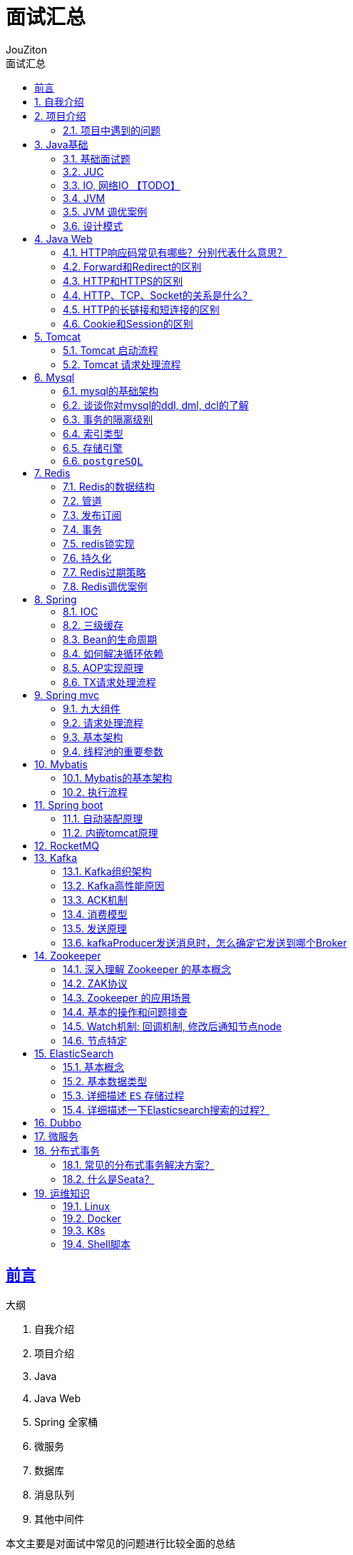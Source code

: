 = {toc-title}
:author: JouZiton
:doctype: book
:encoding: UTF-8
:lang: zh-CN
:numbered: 编号
:stem: latexmath
:icons: font
:source-highlighter: coderay
:sectnums:
:sectlinks:
:toc: left
:toc-title: 面试汇总
:sectnumlevels: 3
:toclevels: 2

[perfer]
== 前言

.大纲
. 自我介绍
. 项目介绍
. Java
. Java Web
. Spring 全家桶
. 微服务
. 数据库
. 消息队列
. 其他中间件

本文主要是对面试中常见的问题进行比较全面的总结

.缺点
. 项目介绍不够完善, 缺少亮点介绍
. mysql调优策略不够全面, 缺少实践
. 你对自己的未来计划是什么?
. 你有什么想问我的?

== 自我介绍


.自我介绍
****
主要是介绍自己的背景、擅长的技术栈、项目经历等. 大概控制在3分钟左右, 这样面试官就能有更多时间来了解你.
****

.未来规划
****

****


== 项目介绍

.项目介绍模板
****
. 项目背景
. 项目技术栈
. 你所做的工作, 以及你觉得的亮点
. 项目难点
****


.文件加解密权限管理系统
****
这是我在中软国际公司的项目.
.功能：
. 核心功能是对一个文件进行加密。流程是：先将文件上传到文件存储中间件S3，然后把访问地址和用户所需信息，传给后台，然后后台获取访问文件地址等信息，对其进行加密处理，将加密后的文件上传到文件存储器S3中，并删除原文件。
. 另外一个核心功能是，文件解密。首先用户上传的文件，可能会被任何人访问。然后我们要解决的是用户访问的文件是否有权限查看或编辑等功能。大致流程是：一个用户访问文件1，后然对其进行权限验证, 对有权限访问的用户, 进行解密, 并返回解密后的文件给用户.
. 另外就是一些后台功能: 例如系统的认证及鉴权功能管理功能, 当时就采用``Spring Security + token``方式进行管理

.责任
. 我主要负责文件管理模块功能的开发工作, 并主要负责后台权限管理功能; 并负责服务通过``nginx``搭建集群环境等工作, 并配置限流等工作

.技术栈:
- `nacos` + `spring boot` + `mybatis` + `mysql` + `redis` + `minio`

.项目难点:

****

.[.line-through]#自研量化交易系统#
====
. 该系统主要是为了解决某交易市场量化交易的问题, 并该系统主要框架采用了``spring Boot + JDK21 + mongo``等框架.
该系统主要功能是通过实现的技术指标策略+配置对市场数据进行分析并预测是市场的涨跌情况, 然后根据``下单配置``进行决策是否下单, 或者通过邮箱通知给用户; 其次就是实现模拟器功能, 用于通过处理历史数据来验证``策略配置``可靠性问题, 并根据模拟器的结果来调整策略配置.
基于上诉功能, 实现了半自动化测试功能, 功能主要是对所有配置的可能参数值列举出来并进行排列组合, 然后进行较为全面的测试.
. 项目遇到的问题:
- 1. 由于半自动测试的功能生成的任务是百万甚至千万级别的, 单机跑任务效率太慢, 目前单机性能大概是每天10万个任务(每个任务大概需要6秒完成), 导致测试周期较长.
====

.自动化仓储管理系统
====
这是我在杭州壹悟科技有限公司的第一个项目.

.功能:
. 核心功能有: 管理仓库存储信息, 并通过调度AGV牵引车完成订单任务的调度功能. 主要流程就是: 同步上游系统订单信息, 后台根据收到的订单信息, 调度AGV去相应的库位, 取到需要的容器, 最重搬运到指定位置, 并完成对应的订单任务.
. 其他管理功能: 认证鉴权功能, 但是是自己实现的一套逻辑, 主要是采用``token``方式实现认证过程, 并且自定义实现通过过滤请求的URL, 判断用户是否有权限访问该请求. 另外还有一些后台管理功能, 例如: 订单管理, 容器管理, 库位信息管理等.

.技术栈:
- `nacos` + `spring boot` + `jpa` + `mysql` + `redis` + `kafka`

.项目难点:
* 项目中的数据量比较大, 对资源数据的可视化查询展示影响较大, 通过类似滑动窗口的方式, 对数据进行缓存以及最新动碰时间参数, 从而减少对数据库的查询次数和计算成本, 从而提高了查询效率.
* 崩溃恢复功能: 由于AGV牵引车的不确定性, 时常会出现意外的情况, 例如: 遇到意外的障碍物, 机械故障, 存储信息与实际信息不符导致AGV取到空从而导致意外情况. 我们需要针对这些意外的情况进行处理.
. 遇到意外的障碍物: 一般这个情况下, 我们会给车辆设置一个前方障碍检查功能, 如果出现障碍物就对AGV进行急停处理, 进入异常状态, 并通知管理员, 并进行人工处理.
. 任务恢复: 如遇到当前正在执行任务的AGV出现故障, 无法继续完成任务. 我们这时会重新计算任务, 并重新分配任务, 派出新的AGV去完成任务.

====

.[.line-through]#QA自动化测试平台#
====
这是我在杭州壹悟科技有限公司的第二个项目.

. 该项目主要采用了Spring boot 单体架构, 数据库采用mysql, 和JPA框架, 并整合Jenkins进行自动化部署功能.
该项目主要是解决公司内部多项目管理的问题, 通过对项目进度信息, 提测信息, 以及发现的BUG等信息进行统一管理, 从而提高了项目的开发效率和质量; 并且通过整合Jenkins API, 实现了自动化部署功能, 从而提高了项目的部署效率.
. 我主要负责自动化部署功能的开发工作, 主要通过调用Jenkins的API.
====

=== 项目中遇到的问题

.项目中遇到的问题
. 项目架构设计
. JVM调优问题
. 数据库优化问题
. 项目中的性能问题


==== 项目架构设计

.项目架构设计
====
该项目主要采用了微服务架构设计, 通过整合``cloud alibaba``的组件实现环境的搭建 通过``gateway``进行网关路由.
通过``SkyWalking``进行服务的监控, 分布式事务是通过``Seata``的``TCC``模式实现的.
====

.为什么采用``Seata``的``TCC``模式?
====
针对自动化仓储项目来说, 由于涉及的业务场景问题, 例如: 调用失败接口后并不只是会滚那么简单, 更多的是需要通知到管理员异常信息, 需要额外的处理.
所以采用``TCC``模式, 可以更好的解决这个问题.
====

.``SkyWalking``进行服务的监控, 你们如何使用的? 做了什么优化?
====
我们主要是通过``SkyWalking``进行服务的监控, 通过``SkyWalking``可以监控到服务的调用链, 从而可以更好的定位问题. 能更快的帮助我们定位每个服务和组件的性能瓶颈, 从而提高开发效率. 例如过监控到业务调度服务的查询数据时间过长, 并定位到时mysql的查询时间过长, 通过对sql语句的相关优化, 从而提高了查询效率.
====

==== JVM调优问题

.JVM调优问题
====

====

==== 数据库优化问题

.数据表结构优化问题
====
. 仓储系统在最初设计的时候, 是没有定义好库位和容器的相关标准的.
所以在设计之出是多种库位和多种容器表(一种车, 一个库位表), 在实际的业务场景中, 会出现多种不便利, 例如, 统计查询, 容器转移时需要操作多张表; 其次是如果再出现一种车型就需要再加多张表, 这个会增加开发的成了; 还有如果需要对库位和容器进行升级(例如之前的容器只有一个格口, 现在可以有多个), 这样的话会增加开发成本.
. 为了解决这个问题, 我们开始对库位和容器进行了标准化, 并且对库位和容器进行了合并和升级, 用``type``来区分不同类型库位和容器, 从而减少了表的数量, 从而提高业务的开发效率.
====

.索引优化问题
====
. 首先要明白, 创建索引, 本质上就是创建一个新文件, 记录``索引值``与``主键值/数据地址``的对应关系.
所以创建索引的本质就是牺牲一定的编辑数据(增删改)的性能, 来提高查询数据的性能.
因此不是索引越多越好, 而是要根据业务场景来创建索引.
因此在创建索引时应该需要考虑: 数据量、查询频率、查询条件、排序条件、增删改性能等问题.
. 例如, 在仓储系统中, 有一张任务记录表, 记录了任务个关键信息和状态, 但在查询的过程中发现, 这个状态字段查询非常频繁, 但没有创建索引, 因为最初考虑的时候, 认为改字段数据Lisa行
====

==== 项目中的性能问题

== Java基础

=== 基础面试题

.https://www.processon.com/view/link/64d237f6f136581c9f18f7e9[Java基础-网络地址]
. 面向对象和面向过程的区别
. Java的基本数据类型
. 标识符的命名规则
. instanceof关键字的作用
. 重载和重写的区别
. 介绍下内部类
. 介绍下Java中的四种引用
. HashCode的作用
. 有没有可能两个不相等的对象有相同的hashcode
. 深拷贝和拷贝
. 传值和传引用的区别，Java是怎么样的，有没有传值引用? 基础类型都是传值
. 介绍下Java中的四种引用
. 异常机制, 会影响性能吗
. JDK8、17新特性

==== 面向对象和面向过程的区别

*面向过程(OOP)*：是分析解决问题的步骤，然后用函数把这些步骤一步一步地实现，然后在使用的时候一一调用则可。性能较高，所以单片机、嵌入式开发等一般采用面向过程开发

*面向对象(AOP)*：是把构成问题的事务分解成各个对象，而建立对象的目的也不是为了完成一个个步骤，而是为了描述某个事物在解决整个问题的过程中所发生的行为。面向对象有封装、继承、多态的特性，所以易维护、易复用、易扩展。可以设计出低耦合的系统。 但是性能上来说，比面向过程要低。

==== Java的基本数据类型

|===
|基本类型 |大小(字节) |默认值 |封装类

|byte | 1/8 字节 |(byte)0 |Byte
|short |2 |(short)0 |Short
|int |4 |0 |Integer
|long |8 |0l |Long
|float |4 |0.0f |Float
|double |8 |0.0d |Double
| boolean | 1/8 字节 | false | Boolean
| char | 2 | \u0000(null) | Character
|===

==== 介绍下内部类

目的：提高安全性

在Java中，可以将一个类定义在另一个类里面或者一个方法里面，这样的类称为内部类。广泛意义上的内部类一般来说包括这三种：成员内部类、局部内部类、匿名内部类，如下图所示：

image:https://fynotefile.oss-cn-zhangjiakou.aliyuncs.com/fynote/fyfile/1462/1675489386042/8968036e5ec5472aa32090fa2260eb0a.png[image.png]

==== 介绍下Java中的四种引用

* *强引用* &emsp;&emsp;强引用是平常中使用最多的引用，强引用在程序内存不足（OOM）的时候也不会被回收，使用 方式：

[source,java]
----
String str = new String("str");
System.out.println(str);
----

* *软引用* &emsp;&emsp;软引用在程序内存不足时，会被回收，使用方式：

[source,java]
----
// 注意：wrf这个引用也是强引用，它是指向SoftReference这个对象的，
// 这里的软引用指的是指向new String("str")的引用，也就是SoftReference类中T
SoftReference<String> wrf = new SoftReference<String>(new String("str"));
----

&emsp;&emsp;

可用场景： 创建缓存的时候，创建的对象放进缓存中，当内存不足时，JVM就会回收早先创建的对象。 * *弱引用* &emsp;&emsp;弱引用就是只要JVM垃圾回收器发现了它，就会将之回收，使用方式：

[source,java]
----
WeakReference<String> wrf = new WeakReference<String>(str);
----

&emsp;&emsp;

可用场景： Java源码中的 java.util.WeakHashMap 中的 key 就是使用弱引用，我的理解就是，一旦我不需要某个引用，JVM会自动帮我处理它，这样我就不需要做其它操作。

*虚引用* &emsp;&emsp;虚引用的回收机制跟弱引用差不多，但是它被回收之前，会被放入 ReferenceQueue 中。注意哦，其它引用是被JVM回收后才被传入 ReferenceQueue 中的。由于这个机制，所以虚引用大多被用于引用销毁前的处理工作。还有就是，虚引用创建的时候，必须带有 ReferenceQueue ，使用例子：

[source,java]
----
PhantomReference<String> prf = new PhantomReference<String>(new String("str"),
new ReferenceQueue<>());
----

&emsp;&emsp;

可用场景： 对象销毁前的一些操作，比如说资源释放等。 Object.finalize() 虽然也可以做这类动作，但是这个方式即不安全又低效
&emsp;&emsp;上诉所说的几类引用，都是指对象本身的引用，而不是指Reference的四个子类的引用(SoftReference等)。

==== 异常机制, 会影响性能吗

异常处理的性能成本非常高，每个 Java 程序员在开发时都应牢记这句话。创建一个异常非常慢，抛出一个异常又会消耗1~5ms，当一个异常在应用的多个层级之间传递时，会拖累整个应用的性能。   仅在异常情况下使用异常；在可恢复的异常情况下使用异常；尽管使用异常有利于 Java 开发，但是在应用中最好不要捕获太多的调用栈，因为在很多情况下都不需要打印调用栈就知道哪里出错了。因此，异常消息应该提供恰到好处的信息。

=== JUC

.常见面试题
. 线程的特点, 于进程之间的关系
. 多线程状态
. 线程中的常用方法, 以及线程所处状态、锁释放状态问题
. 线程间通信工具类
. 谈谈ThreadLocal的理解
. 线程池7个参数

.锁机制
. ReentrantLock（AQS原理）原理，以及 Condition 的原理
. synchronized锁升级过程

.集合
* 谈谈你对集合的理解
* HashMap的源码: 红黑树;扩容机制, 为什么时2的幂？ 与HashTable有什么区别？还有ConcurrentHashMap？
* ArrayList和LinkedList的区别
* 说说什么是 fail-fast？
* 你了解哪些同步容器？
* CopyOnWrite 怎么保证线程安全，为什么这么做？
* ConcurrentHashMap在红黑树的读写并发会发生什么？

.多线程实战问题
. 一般就是你针对大致业务和Tomcat或者一些中间件的线程池如何配置的，然后在压测的时候，你都查看什么指标？

==== 线程的特点, 于进程之间的关系

.线程的特点
. 线程是进程的一部分, 是CPU调度的基本单位
. 线程是轻量级的进程, 一个进程可以包含多个线程, 一个线程可以包含多个线程

.进程的特点
. 进程是操作系统资源分配的基本单位
. 进程是独立的, 一个进程之间不会相互影响


.线程安全基本特性
. 原子性，简单说就是相关操作不会中途被其他线程干扰，一般通过同步机制实现。
. 可见性，是一个线程修改了某个共享变量，其状态能够立即被其他线程知晓，通常被解释为将线程本地状态反映到主内存上，volatile就是负责保证可见性的。
. 有序性，是保证线程内串行语义，避免指令重排等。

==== 多线程状态

.多线程状态
. ``NEW``: 新建状态, 通过``new``关键字创建线程, 还没有调用``start``方法
. ``RUNNABLE``: 运行状态, 通过``start``方法, 线程进入``RUNNABLE``状态, 等待CPU调度
. ``BLOCKED``: 阻塞状态, 线程调用``synchronized``关键字, 等待锁资源
. ``WAITING``: 等待状态, 线程进入``WAITING``状态, 例如线程调用``wait``方法, 线程调用``park``方法, 等待唤醒
. ``TIMED_WAITING``: 超时等待状态, 线程进入``TIMED_WAITING``状态, 例如线程调用``sleep``方法, 线程调用``join``方法, 线程调用``park``方法, 等待唤醒, 但是有超时时间
. ``TERMINATED``: 终止状态, 线程进入``TERMINATED``状态, 线程执行完毕, 或者线程抛出异常, 或者线程调用``stop``方法

==== 线程中的常用方法

. `start()`: 启动线程.
. `run()`: 执行具体实现的方法体.
. `getName()`: 获取当前线程名.
. `priority`: 优先级, 线程优先级, 范围1~10. 但是这个优先级并不是绝对的, 而只是一个参考因数.
因为CPU调度是一个很复杂的程序, 需要考虑很多因素.
. `isAlive()`: 判断线程是否存活.
. `join()`: 等待线程执行完毕.

==== 线程间通信工具类

.线程间通信工具类
. ``wait``和``notify``方法
- `wait`: 使线程暂停, 并释放锁, 直到被唤醒
- `notify`: 唤醒一个正在等待该对象的线程. 如果有多个线程在等待, 则只唤醒一个, 需要调用``notigyAll()``
. ``CountDownLatch``类: 可以让一组线程等待, 直到其他线程执行完毕, 再执行
. ``CyclicBarrier``: 循环栅栏, 可以让一组线程等待, 直到到达栅栏位置, 然后一起执行
. ``Semaphore``类: 信号量, 可以控制同时访问的线程个数
. ``Exchanger``类: 交换器, 可以让两个线程交换数据
. ``Phaser``类: 阶段器, 可以让一组线程等待, 直到其他线程执行完毕, 再执行

==== 谈谈ThreadLocal的理解

image::https://fynotefile.oss-cn-zhangjiakou.aliyuncs.com/fynote/fyfile/1462/1675489410098/b4f18c4a52ce4b2aa5cd2abfa9d46d4f.png[ThreadLocal结构图]

.谈谈ThreadLocal的理解
****
. 首先ThreadLocal是一个线程本地变量, 也就是说每个线程都有自己的ThreadLocal变量, 互不干扰
. ThreadLocal的作用: 通过ThreadLocal, 可以在每个线程中存储自己的变量, 从而实现线程间的数据隔离
. ThreadLocal的使用场景: 例如数据库连接, 通过ThreadLocal, 可以在每个线程中存储自己的数据库连接, 从而实现数据库连接的复用
. ThreadLocal的原理: ThreadLocal是通过``ThreadLocalMap``实现的, 每个线程都有自己的``ThreadLocalMap``对象, 通过``ThreadLocalMap``对象, 可以存储自己的变量, 从而实现线程间的数据隔离
****

==== 线程池7个参数

. 核心线程数
. 最大线程数
. 空闲线程存活时间
. 时间单位
. 任务队列
. 拒绝策略
. 线程工厂

.工作原理:
. 先交给核心线程,
. 如果核心线程满了, 则交给任务队列,
. 如果任务队列满了, 则交给最大线程数,
. 如果最大线程数满了, 则执行拒绝策略

==== 锁机制

. AQS锁
. ``synchronized``锁
. `ReentrantLock` 和 `Condition` 锁的使用, 并实现生产消费模式

==== AQS原理

`volitile` state + CAS + 自旋锁 + LockSupport 支持阻塞和唤醒线程

==== synchronized锁升级过程

.synchronized锁升级过程
. 偏向锁: 通过CAS, 将对象头中的mark word修改为偏向锁, 然后将线程id写入到对象头中的mark word中
. 自旋锁: 如果出现锁竞争, 则通过CAS, 将对象头中的mark word修改为自旋锁, 然后通过自旋锁, 不断的尝试获取锁
. 重量级锁: 如果自旋锁获取锁失败, 则通过CAS, 将对象头中的mark word修改为重量级锁.
然后向系统申请锁资源

==== 集合

.集合常见面试题
* 谈谈你对集合的理解
* HashMap的源码: 红黑树;扩容机制, 为什么时2的幂？ 与HashTable有什么区别？还有ConcurrentHashMap？
* ArrayList和LinkedList的区别
* 说说什么是 fail-fast？
* 你了解哪些同步容器？

===== 谈谈你对集合的理解

.谈谈你对集合的理解
****
. 首先集合使用存储一组数据, 集合是一个设计思想, 而数组和链表是集合的具体实现
. 针对集合, jdk给我们默认提供了两大接口: ``Collection``和``Map``接口
. ``Collection``集合存储一组数据
. ``Map``集合存储一组键值对, 方便通过键获取值
. ``Collection``接口下有两个子接口: ``List``和``Set``以及队列``Queue``接口
.. ``ArrayList``和``LinkedList``是``List``接口的两个实现类java, 主要用于存储一组有序的数据
.. ``HashSet``和``TreeSet``是``Set``接口的两个实现类, 主要用于存储一组无序的数据, 起到去重的作用
.. ``Queue``接口主要用于存储一组有序的数据, 并且可以进行出队和入队操作.
当然有些实现阻塞队列, 实现生产消费模式
. ``Map``接口下有两个子接口: ``HashMap``和``TreeMap``以及``ConcurrentHashMap``接口
.. ``HashMap``和``TreeMap``是``Map``接口的两个实现类, 主要用于存储一组键值对, 方便通过键获取值
.. ``ConcurrentHashMap``是``Map``接口的一个实现类, 主要用于存储一组键值对, 方便通过键获取值, 并且是线程安全的.
通过分段锁的方式, 提高了并发性能, 也就是锁定数组中的某个位置, 从而达到线程安全的目的, 不影响其他线程操作其他位置的数据
****

===== HashMap实现原理. 线程不安全的隐患

HashMap的源码. 扩容机制, 为什么时2的幂？ 与HashTable有什么区别？还有ConcurrentHashMap？

.扩容机制
****
. 扩容机制: 当HashMap的容量达到``threshold``的时候, 就会进行扩容, 扩容的大小为原来的两倍
. 为什么是2的幂: 为了提高hash值的散列性, 有利于计算
. 线程不安全的隐患: 可能会缺少值, 例如线程A和线程B同时进行扩容, 线程A扩容的时候, 将原来的数据复制到新的数组中, 线程B扩容的时候, 将原来的数据复制到新的数组中, 线程A和线程B都将原来的数据复制到新的数组中, 但是线程B的数据会覆盖线程A的数据, 从而导致数据丢失
****
// 例如``hash(key) = key.hashCode() & (length - 1)``, 如果length是2的幂, 那么``hash(key) = key.hashCode() & (length - 1)``就等价于``hash(key) = key.hashCode() % length``


===== HashTable实现原理

方法级别的锁, 线程安全, 但是效率低下

===== ConcurrentHashMap实现原理

. 首先通过CAS, 将数据存储到``table``数组中
. 如果发生了hash冲突, 则通过``synchronized``关键字, 锁住当前数组所在位置的对象, 将数据存储到``table``数组中

=== IO, 网络IO 【TODO】

. OSI七层和TCP/IP四层模型
. 谈谈你对Java IO 模型的理解
. IO的设计模式
. BIO, NIO, 多路复用器

. HTTP、TCP、Socket的关系是什么？
. HTTP的长链接和短连接的区别
. Cookie和session的区别
. TCP三次握手, 为什么需要三次?
. TCP四次挥手, 为什么需要四次?

. Netty

==== OSI七层和TCP/IP四层模型

为了更好地促进互联网的研究和发展，国际标准化组织ISO在1985 年指定了网络互联模型。OSI 参考模型（Open System Interconnect Reference https://so.csdn.net/so/search?q=Model&spm=1001.2101.3001.7020[Model]），具有 7 层结构

image:https://fynotefile.oss-cn-zhangjiakou.aliyuncs.com/fynote/fyfile/1462/1675489425009/8b05a5e5ca8f45f6adfe5a2473797a6e.png[image.png]

*应用层*：各种应用程序协议，比如HTTP、HTTPS、FTP、SOCKS安全套接字协议、DNS域名系统、GDP网关发现协议等等。
*表示层*：加密解密、转换翻译、压缩解压缩，比如LPP轻量级表示协议。
*会话层*：不同机器上的用户建立和管理会话，比如SSL安全套接字层协议、TLS传输层安全协议、RPC远程过程调用协议等等。

*传输层*：接受上一层的数据，在必要的时候对数据进行分割，并将这些数据交给网络层，保证这些数据段有效到达对端，比如TCP传输控制协议、UDP数据报协议。
*网络层*：控制子网的运行：逻辑编址、分组传输、路由选择，比如IP、IPV6、SLIP等等。
*数据链路层*：物理寻址，同时将原始比特流转变为逻辑传输路线，比如XTP压缩传输协议、PPTP点对点隧道协议等等。
*物理层*：机械、电子、定时接口通信信道上的原始比特流传输，比如IEEE802.2等等。

而且在消息通信的过程中具体的执行流程为：

image:https://fynotefile.oss-cn-zhangjiakou.aliyuncs.com/fynote/fyfile/1462/1675489425009/62a425220acc40b6b53cf2c34a4331a6.png[image.png]

image:https://fynotefile.oss-cn-zhangjiakou.aliyuncs.com/fynote/fyfile/1462/1675489425009/933af2e7173942319f49900f5ce9ae49.png[image.png]

网络传输的数据其实会通过这七层协议来进行数据的封装和拆解

==== 谈谈你对Java IO 模型的理解

https://www.processon.com/view/link/64a8d8d01906b3205606463f[IO详细完整笔记]

* 首先IO是指输入输出，是计算机与外部设备或者是用户之间的交互方式, 例如磁盘数据的读取, 网络数据的传输等这些行为都是IO行为
* 常见的IO模型有三种: BIO, NIO, 多路复用器; 当然还有AIO, 但是目前linux还没有实现, 所以目前先不考虑
** BIO: 简单来说是一个阻塞型IO, 在读取数据的时候需要等待数据读取完成才能进行下一步操作
** NIO: 简单来说是一个非阻塞型IO, 在读取数据的时候不需要等待数据读取完成, 可以进行下一步操作, 但是需要不断的轮询数据是否读取完成
** 多路复用器: 简单来说是一个非阻塞型IO, 在读取数据的时候不需要等待数据读取完成, 可以进行下一步操作, 但是不需要不断的轮询数据是否读取完成, 而是通过操作系统的多路复用器, 例如epoll, kqueue等, 通过事件驱动的方式, 当数据读取完成之后, 通过回调的方式通知程序, 然后程序再进行下一步操作
** AIO: 简单来说是一个异步非阻塞型IO, 在读取数据的时候不需要等待数据读取完成, 可以进行下一步操作, 但是不需要不断的轮询数据是否读取完成, 而是通过操作系统的多路复用器, 例如epoll, kqueue等, 通过事件驱动的方式, 当数据读取完成之后, 通过回调的方式通知程序, 然后程序再进行下一步操作

https://www.processon.com/view/link/64d352e1f136581c9f1a72a6[IO模型]

==== IO的设计模式

==== TCP三次握手

.三次握手的过程
. 客户端发送一个SYN包
. 服务端接收到之后, 返回一个SYN+ACK包
. 客户端接收到之后, 返回一个ACK包, 这样就完成了三次握手

.三次握手的原因
为了双方都能确认对方的接收能力和发送能力, 从而保证数据的可靠传输

==== TCP为什么需要三次, 而不是两次?

如果有两次握手的话, 过程如下: 客户端发送一个SYN包, 服务端接收到之后, 返回一个SYN+ACK包, 并立即进入ESTABLISHED状态, 但是客户端并不知道服务端是否接收到了SYN+ACK包, 所以客户端并不知道服务端的接收能力和发送能力, 从而无法保证数据的可靠传输

==== TCP四次挥手

.四次挥手的过程
. 客户端发送一个FIN包, 请求关闭连接.
. 服务端接收到之后, 返回一个ACK包.
这时服务端可能还会有数据要发送给客户端, 所以服务端不会立即关闭连接, 而是等待数据发送完成之后, 再发送一个FIN包
. 服务端发送一个FIN包.
等数据都发送完之后, 服务端发送一个FIN包, 请求关闭连接.
. 客户端接收到之后, 返回一个ACK包, 这样就完成了四次挥手.

==== TCP为什么需要四次, 而不是三次?

.如果有三次挥手的话, 过程如下:
. 客户端发送一个FIN包, 请求关闭连接.
. 服务端接收到之后, 返回一个ACK包.
这时服务端可能还会有数据要发送给客户端, 所以服务端不会立即关闭连接, 而是等待数据发送完成之后, 再发送一个FIN包
. 服务端发送一个FIN包.
等数据都发送完之后, 服务端发送一个FIN包, 请求关闭连接.

==== Netty

详细参考: https://www.processon.com/diagraming/65eefc0b66ca8e5b47d982fb[Netty详细笔记]

.常见面试题
. 谈谈你对Netty的理解
. Netty的线程模型
. Netty的粘包拆包问题
. Netty的心跳机制
. Netty的零拷贝机制
. Netty的内存池化机制
. Netty的高性能和高可用原因
. Netty连接计数实现

.谈谈你对Netty的理解
====
. Netty是一个基于NIO的网络通信框架, 通过Netty可以快速的开发出一个高性能的网络通信程序
. Netty的核心组件有五个: Channel, EventLoop, ChannelFuture, ChannelHandler, ChannelPipeline
. Channel: 通道, 用于数据的传输, 例如客户端和服务端的连接, 通过通道进行数据的传输
. EventLoop: 事件循环, 用于处理连接的事件, 例如连接的建立, 连接的关闭, 数据的读取, 数据的写入等
. ChannelFuture: 用于异步通知, 例如连接的建立, 连接的关闭, 数据的读取, 数据的写入等
. ChannelHandler: 用于处理数据的读写, 例如数据的编码, 数据的解码, 数据的处理等
. ChannelPipeline: 用于管理ChannelHandler, 例如添加ChannelHandler, 删除ChannelHandler, 替换ChannelHandler等
====

.Netty的线程模型
====
. Netty的``Reactor``线程模型有三种: 单线程模型, 多线程模型, 主从多线程模型
* 单线程模型: 一个线程处理所有的连接, 一个线程处理所有的连接事件, 一个线程处理所有的数据读写
* 多线程模型: 一个线程处理所有的连接, 多个线程处理所有的连接事件, 多个线程处理所有的数据读写
* 主从多线程模型: 一个线程处理所有的连接, 多个线程处理所有的数据读写, 一个线程处理所有的数据读写
. 三种线程模型的优缺点
** 单线程模型: 优点: 简单, 缺点: 性能低
** 多线程模型: 优点: 性能高, 缺点: 复杂
** 主从多线程模型: 优点: 性能高, 缺点: 复杂
====

.Netty的心跳机制
====
.
====

=== JVM

.常见面试题
. JDK、JRE与JVM的区别
. 为什么需要JVM?
谈谈你对JVM的理解
. 类加载机制, 类加载器的层次
. 双亲委派机制. 如何打破双亲委派?
. JVM 的主要组成部分及其作用？(JMM模型)
. Java程序运行机制步骤
. 堆栈的区别
. 常量池分类
. 访问对象有哪几种方式: 指针, 句柄
. 对象的生命周期可以描述一下吗
. 你能聊一聊对象模型的对齐填充设计原因吗？
. 聊一聊对象的内存分配过程
. 为什么需要两个Survivor区？
. 堆内存中都是线程共享的区域吗？
. 方法区与元数据区以及持久代到底是什么关系
. 栈帧结构是什么样子的？

.垃圾回收器常见面试题
. 如何确定一个对象是垃圾？
. 垃圾收集算法
. 什么是STW（stop the world）？
. 谈谈三色标记算法
. 垃圾收集器
. 记忆集和卡表
. JVM常见的参数, 常用命令

.JVM调优问题
. 说说都有哪些场景可能导致``OOM``?
. JVM常用命令有哪些，你是怎么使用的
. JVM常用参数以及垃圾收集器常见参数
. JVM自带的可视化工具有哪些
. **GC**预估, 以及怎么调优
. 内存分配
. 常见内存分析: 超大对象, 超过预期访问量, 过多使用Finalizer, 内存泄漏, 长生命周期的对象持有短生命周期对象的引用, 连接未关闭, 变量作用域不合理, Hash值改变

==== JDK、JRE与JVM的区别

JVM只是一个翻译，把Class翻译成机器识别的代码，但是需要注意，JVM 不会自己生成代码，需要大家编写代码，同时需要很多依赖类库，这个时候就需要用到JRE。

JRE是什么，它除了包含JVM之外，提供了很多的类库（就是我们说的jar包，它可以提供一些即插即用的功能，比如读取或者操作文件，连接网络，使用I/O等等之类的）这些东西就是JRE提供的基础类库。JVM 标准加上实现的一大堆基础类库，就组成了 Java 的运行时环境，也就是我们常说的 JRE（Java Runtime Environment）。

但对于程序员来说，JRE还不够。我写完要编译代码，还需要调试代码，还需要打包代码、有时候还需要反编译代码。所以我们会使用JDK，因为JDK还提供了一些非常好用的小工具，比如 javac（编译代码）、java、jar （打包代码）、javap（反编译<反汇编>）等。这个就是JDK。

==== 为什么需要JVM? 谈谈你对JVM的理解

首先JVM是Java虚拟机的简称, 可以帮助我们屏蔽底层的操作系统的差异, 使得我们可以在不同的操作系统上运行Java程序, 从而实现了Java的跨平台性.
可以运行``Class``文件

==== 类加载机制, 类加载器的层次

.类加载机制
image:https://fynotefile.oss-cn-zhangjiakou.aliyuncs.com/fynote/1463/1644577518000/b5ec599f1b8242a19cb6995a97cb02cf.png[类加载机制]

. 装载: Class文件 -> 二进制字节流 -> java中的寻找器（类加载器）
. 链接: 对于二进制字节流进行验证, 准备, 解析
** 验证: 验证二进制字节流是否符合JVM规范
** 准备: 为静态变量分配内存, 并初始化默认值
** 解析: 将符号引用转换为直接引用
. 初始化: 执行到``Clinit``方法, 为静态变量赋值, 初始化静态代码块, 初始化当前类的夫类
. 使用: 创建对象(new, 反射, 克隆, 反序列化).(调用构造方法创建对象)
. 卸载: 类信息从方法区中移除.
但是目前只有自定义的类加载器才能卸载.

.类加载器的层次
. ``BootStrap``启动类加载器: 加载``JAVA_HOME/jre/lib``目录下的类库, 例如``rt.jar``, ``charsets.jar``等
. 扩展类加载器: 加载``JAVA_HOME/jre/lib/ext``目录下的类库, 例如``ext``目录下的类库
. 应用程序类加载器: 加载用户类路径上的类库, 例如``classpath``下的类库
. 自定义类加载器: 用户自定义的类加载器, 例如``tomcat``中的类加载器

==== 双亲委派机制, 如何打破?

双亲委派机制的核心是: 向上检查，向下委派.
具体指的是通过类的全限定名, 从应用程序类加载器或者自定义类加载器开始, 依次向上委派, 直到启动类加载器, 如果启动类加载器加载不了, 则向下委派, 依次向下委派, 直到应用程序类加载器, 如果应用程序类加载器加载不了, 则抛出``ClassNotFoundException``异常

.打破双亲委派机制的方式有三种:
. 通过继承``ClassLoader``类, 重写``loadClass``方法, 在方法中通过``findClass``方法, 加载自定义的类, 从而打破双亲委派机制
. 通过``SPI``机制, 例如``JDBC``的驱动加载机制, 通过``ServiceLoader``类, 通过``Thread.currentThread().setContextClassLoader()``方法, 将当前线程的上下文类加载器设置为自定义类加载器, 从而打破双亲委派机制
. ``OSGI``机制, 通过``Bundle``类, 通过``BundleContext.installBundle()``方法, 将自定义的类加载器注册到``OSGI``容器中, 从而打破双亲委派机制.
常用来进行解决热部署.

==== JVM 的主要组成部分及其作用？

image:https://fynotefile.oss-cn-zhangjiakou.aliyuncs.com/fynote/fyfile/1463/1660195887078/70c416b3a15c4629886e45cfab0e87f6.png[JMM模型]

JVM包含两个子系统和两个组件，两个子系统为Class loader(类装载)、Execution engine(执行引擎)；两个组件为Runtime data area(运行时数据区)、Native Interface(本地接口)。

. Class loader(类装载)：根据给定的全限定名类名(如：java.lang.Object)来装载class文件到``Runtime data area``中的``method area``。
. `Execution engine`（执行引擎）：执行classes中的指令。
. `Native Interface`(本地接口)：与native libraries交互，是其它编程语言交互的接口。
. `Runtime data area`(运行时数据区域)：这就是我们常说的JVM的内存。 作用 ：首先通过编译器把 Java 代码转换成字节码，类加载器（ClassLoader）再把字节码加载到内存中，将其放在运行时数据区（Runtime data area）的方法区内，而字节码文件只是 JVM 的一套指令集规范，并不能直接交给底层操作系统去执行，因此需要特定的命令解析器执行引擎（Execution Engine），将字节码翻译成底层系统指令，再交由 CPU 去执行，而这个过程中需要调用其他语言的本地库接口（Native Interface）来实现整个程序的功能。
* `方法区`: 用于存储类的信息, 例如类的全限定名, 类的修饰符, 类的常量池, 类的字段, 类的方法, 类的构造方法, 类的静态变量, 类的静态代码块, 类的非静态变量, 类的非静态代码块, 类的非静态方法, 类的父类, 类的接口等
* `堆`: 用于存储对象, 例如通过``new``关键字创建的对象, 通过``clone``方法创建的对象, 通过``反序列化``创建的对象, 通过``反射``创建的对象, 通过``数组``创建的对象等
* `栈`: 用于存储局部变量, 例如方法的参数, 方法的局部变量, 方法的返回值等
* `本地方法栈`: 用于存储本地方法, 例如通过``native``关键字修饰的方法
* `程序计数器`: 用于存储当前线程执行的字节码的行号
* `直接内存`(不重要): 用于存储对象, 例如通过``DirectByteBuffer``创建的对象

==== Java程序运行机制步骤

首先利用IDE集成开发工具编写Java源代码，源文件的后缀为.java； 再利用编译器(javac命令)将源代码编译成字节码文件，字节码文件的后缀名为.class； 运行字节码的工作是由解释器(java命令)来完成的。

image:https://fynotefile.oss-cn-zhangjiakou.aliyuncs.com/fynote/1463/1646137467048/a2b57e0612a0461dbd4ad1dfb42a6eca.png[image.png]

从上图可以看，java文件通过编译器变成了.class文件，接下来类加载器又将这些.class文件加载到JVM中。 其实可以一句话来解释：类的加载指的是将类的.class文件中的二进制数据读入到内存中，将其放在运行时数据区的方法区内，然后在堆区创建一个 java.lang.Class对象，用来封装类在方法区内的数据结构。

==== 堆栈的区别

==== 常量池分类

.常量池分类(是在方法区)
. `静态常量池`: 存放类的常量, 例如类的静态变量, 类的静态代码块, 类的静态方法, 类的常量池等
. `运行时常量池`: 存放对象的常量, 例如对象的非静态变量, 对象的非静态代码块, 对象的非静态方法, 对象的常量池等
. `字符串常量池`: 存放字符串常量, 例如通过``new``关键字创建的字符串, 通过``intern``方法创建的字符串, 通过``字面量``创建的字符串等

==== 访问对象有哪几种方式: 指针, 句柄

m TODO, 先不写

==== 对象的生命周期可以描述一下吗

image:https://fynotefile.oss-cn-zhangjiakou.aliyuncs.com/fynote/fyfile/1463/1650279430028/01c7a2f4dd3a4593bca61e1c89fc5d4b.png[对象的生命周期]

.对象的生命周期可以分为四个阶段: 创建, 使用, 不可见, 回收
. 创建: 通过``new``关键字创建对象, 通过``clone``方法创建对象, 通过``反序列化``创建对象, 通过``反射``创建对象, 通过``数组``创建对象等
. 使用: 对象的方法, 对象的属性, 对象的常量池等
. 不可见: 对象的引用被置为``null``, 对象的引用被赋值给其他对象, 对象的引用超出了作用域等
. 回收: 对象的引用被置为``null``, 对象的引用被赋值给其他对象, 对象的引用超出了作用域等

==== 你能聊一聊对象模型的对齐填充设计原因吗？

.对象模型的对齐填充设计原因
Java对象的占用空间包括对象头、实例数据以及对齐填充。具体占用多少字节会受到JVM的实现、JVM参数、对象的字段及其类型等因素的影响。

. 对象头（Object Header）： 典型的对象头大小在64位的HotSpot虚拟机中占用12-16个字节。其中，Mark Word（标记字）占用8字节，Class Metadata（类元数据指针）占用4-8字节，具体大小取决于压缩指针的使用情况
. 实例数据（Instance Data）： 实例数据的大小取决于对象的字段及其类型。每个字段占用的字节数由字段的类型和对齐方式决定。例如，int类型字段占用4字节，long类型字段占用8字节。
. 对齐填充（Padding）： JVM要求对象的起始地址必须是8字节的整数倍（在某些平台上可能是4字节的整数倍），因此可能需要对齐填充来满足这个要求。

综合考虑以上因素，一个Java对象的占用空间可以通过以下公式估算：

对象占用空间=对象头大小+实例数据大小+对齐填充

对齐填充的意义是 *提高CPU访问数据的效率* ，主要针对会存在**该实例对象数据跨内存地址区域存储**的情况。

==== 聊一聊对象的内存分配过程

.对象的内存分配过程
. 对象一般从Eden区创建
. 如果Eden区没有足够的空间创建对象, 则会触发一次Minor GC, 将Eden区中的存活对象复制到Survivor区的From区, 然后清空Eden区, 然后将创建新对象在Eden区
. 直到**内存不足**或者**对象年龄到达一定的阈值**, 例如15岁, 就会去``老年代``
. 如果老年代没有足够的空间创建对象, 则会触发一次Full GC.
如果Full GC之后, 老年代还是没有足够的空间创建对象, 则会抛出``OutOfMemoryError``异常

==== 为什么需要两个Survivor区？

最大的好处就是解决了碎片化.

==== 堆内存中都是线程共享的区域吗？

.堆内存中都是线程共享的区域吗？
.
==== 如何确定一个对象是垃圾？

.对象是垃圾的判定
. 引用计数法: 判断都有引用, 没有引用的为垃圾.
缺点: 无法解决循环引用问题.
. 可达性分析法: 引用出一条单向的引用链，而在这个单向的引用链之上的对象，我们称之为GC的可达对象，不在引用链上的对象 我们称之为垃圾

==== 垃圾收集算法

.垃圾收集算法
. `标记-清除算法`: 标记所有需要回收的对象, 然后统一回收所有需要回收的对象.
缺点: 会产生大量的内存碎片
. `标记-复制算法`: 将内存分为两块, 一块为``From``区, 一块为``To``区, 当``From``区的内存不足时, 将``From``区的存活对象复制到``To``区, 然后清空``From``区, 然后将创建新对象在``From``区.
优点: 效率高.
缺点: 会浪费一半的内存空间.
. `标记-整理算法`: 边标记边清理.

.`标记-清除算法`的衍生规则之分配(动态分区分配策略)
. `首次适应算法`: 从头开始查找, 找到第一个满足大小的空闲分区, 分配给当前对象
. `最佳适应算法`: 从所有的空闲分区中找到最小的空闲分区, 分配给当前对象
. `最差适应算法`: 就是在遍历空闲链表的时候，找出空闲链表中最大的分块，将其分割给申请的对象，其目的就是使得分割后分块的最大化，以便下次好分配，不过这种分配算法很容易产生很多很小的分块，这些分块也不能被使用

[.line-through]## .``标记-整理``基本算法 . 随机整理: 头尾两指针, 头指针找空闲位置, 尾指针找非空闲位置, 交换; 直到头指针与尾指针相遇, 整理结束.
缺点：要求空间大小一致 . 滑动整理: 遍历三次: 第一次, 预留位置; 第二次, 移动对象; 第三次, 清理空间.
缺点：效率低 . 线性整理:

____
既然上面介绍了3中垃圾收集算法，那么在堆内存中到底用哪一个呢？

Young区：复制算法(对象在被分配之后，可能生命周期比较短，Young区复制效率比较高)

Old区：标记清除或标记整理(Old区对象存活时间比较长，复制来复制去没必要，不如做个标记再清理)
____

==== 增量回收算法

==== 三色标记算法

在并发标记的过程中，因为标记期间应用线程还在继续跑，对象间的引用可能发生变化，多标和漏标的情况就有可能发生。这里引入“三色标记”来给大家解释下，把Gc roots可达性分析遍历对象过程中遇到的对象， 按照“是否访问过”这个条件标记成以下三种颜色：

. `灰色`: 表示对象已经被垃圾收集器访问过， 但这个对象上至少存在一个引用还没有被扫描过。
. `黑色`: 表示对象已经被垃圾收集器访问过， 而且这个对象上的所有引用都已经被扫描过， 这个对象不会再被垃圾收集器扫描到。
. `白色`: 表示对象尚未被垃圾收集器访问过.
显然在可达性分析刚刚开始的阶段， 所有的对象都是白色的， 若在分析结束的阶段， 仍然是白色的对象， 即代表不可达。


.标记过程
. 初始时, 所有对象都在``白色集合``中;
. 将``GC Roots``直接引用到的对象 挪到``灰色集合``中
. 从灰色集合中获取对象：
.. 将本对象 引用到的 其他对象 全部挪到``灰色集合``中;
.. 将本对象 挪到``黑色集合``里面.
. 重复步骤3.4，直至【灰色集合】为空时结束。

.多标-浮动垃圾
****
在并发标记过程中，如果由于方法运行结束导致部分局部变量(gcroot)被销毁，这个gc root引用的对象之前又被扫描过 (被标记为非垃圾对象)，那么本轮GC不会回收这部分内存。这部分本应该回收但是没有回收到的内存，被称之为“浮动 垃圾”。浮动垃圾并不会影响垃圾回收的正确性，只是需要等到下一轮垃圾回收中才被清除。

另外，针对并发标记(还有并发清理)开始后产生的新对象，通常的做法是直接全部当成黑色，本轮不会进行清除。这部分 对象期间可能也会变为垃圾，这也算是浮动垃圾的一部分。
****

.漏标-读写屏障
****
.漏标只有同时满足以下两个条件时才会发生
. 条件一：灰色对象 断开了 白色对象的引用；即灰色对象 原来成员变量的引用 发生了变化。
. 条件二：黑色对象 重新引用了 该白色对象；即黑色对象 成员变量增加了 新的引用。

漏标会导致被引用的对象被当成垃圾误删除，这是严重bug，必须解决，有两种解决方案： 增量更新（Incremental Update） 和原始快照（Snapshot At The Beginning，SATB） 。

**增量更新**就是当黑色对象插入新的指向白色对象的引用关系时， 就将这个新插入的引用记录下来， 等并发扫描结束之后， 再将这些记录过的引用关系中的黑色对象为根， 重新扫描一次。 这可以简化理解为， 黑色对象一旦新插入了指向白色对象的引用之后， 它就变回灰色对象了。

**原始快照**就是当灰色对象要删除指向白色对象的引用关系时， 就将这个要删除的引用记录下来， 在并发扫描结束之后， 再将这些记录过的引用关系中的灰色对象为根， 重新扫描一次，这样就能扫描到白色的对象，将白色对象直接标记为黑色(目的就是让这种对象在本轮gc清理中能存活下来，待下一轮gc的时候重新扫描，这个对象也有可能是浮动垃圾)

以上无论是对引用关系记录的插入还是删除， 虚拟机的记录操作都是通过写屏障实现的。

写屏障实现原始快照（SATB）： 当对象B的成员变量的引用发生变化时，比如引用消失（a.b.d = null），我们可以利用写屏障，将B原来成员变量的引用对象D记录下来：

写屏障实现增量更新： 当对象A的成员变量的引用发生变化时，比如新增引用（a.d = d），我们可以利用写屏障，将A新的成员变量引用对象D 记录下来：

****

==== 什么是STW（stop the world）？

.是在垃圾回收算法执行过程中,将jvm内存冻结,停顿的一种状态，在Stw情况下，容易出现两种现象：
. 该回收的对象没有被回收
. 不该回收的对象被回收了

在STW状态下, 所有的工作线程都是停止运行的, 但垃圾回收线程除外

当STW发生时, 出了GC所需要的线程,其他的线程都将停止工作,中断了的线程知道GC线程结束才会继续任务

STW是不可避免的,垃圾回收算法的执行一定会出现STW,而我们最好的解决办法就是减少停顿的时间

GC各种算法的优化重点就是为了减少STW,这也是JVM调优的重点。

==== CMS 与 G1 垃圾

.CMS垃圾收集器
. 标记清除算法

==== 常用命令

.常用命令
. `jps [-l]`: 查看当前运行的java进程
. `jinfo [-flag] <name> <PID>`: 查看/修改jvm的配置信息
. `jstat -gcutil <PID> <interval> <count>`: 查看jvm的gc、内存、类加载等信息
. `jmap`: 查看jvm的内存快照信息
. `jstack`: 查看jvm的线程堆栈信息

==== 双亲委派机制. 如何打破双亲委派?

.打破双亲委派机制的方式有三种:
. 通过继承``ClassLoader``类, 重写``loadClass``方法, 在方法中通过``findClass``方法, 加载自定义的类, 从而打破双亲委派机制
. 通过``SPI``机制, 例如``JDBC``的驱动加载机制, 通过``ServiceLoader``类, 通过``Thread.currentThread().setContextClassLoader()``方法, 将当前线程的上下文类加载器设置为自定义类加载器, 从而打破双亲委派机制
. ``OSGI``机制, 通过``Bundle``类, 通过``BundleContext.installBundle()``方法, 将自定义的类加载器注册到``OSGI``容器中, 从而打破双亲委派机制.
常用来进行解决热部署.

==== JVM 的主要组成部分及其作用？(JMM模型)

image:https://fynotefile.oss-cn-zhangjiakou.aliyuncs.com/fynote/fyfile/1463/1660195887078/70c416b3a15c4629886e45cfab0e87f6.png[JMM模型]

==== Java程序运行机制步骤

image:https://fynotefile.oss-cn-zhangjiakou.aliyuncs.com/fynote/1463/1646137467048/a2b57e0612a0461dbd4ad1dfb42a6eca.png[image.png]

==== 堆栈的区别

==== 常量池分类

.常量池分类(是在方法区)
. `静态常量池`: 存放类的常量, 例如类的静态变量, 类的静态代码块, 类的静态方法, 类的常量池等
. `运行时常量池`: 存放对象的常量, 例如对象的非静态变量, 对象的非静态代码块, 对象的非静态方法, 对象的常量池等
. `字符串常量池`: 存放字符串常量, 例如通过``new``关键字创建的字符串, 通过``intern``方法创建的字符串, 通过``字面量``创建的字符串等

==== 访问对象有哪几种方式: 指针, 句柄

=== JVM 调优案例

. 现场反馈时长调度不来车问题
. 服务突然不接受请求

=== 设计模式

.基础面试题
. 谈谈你对设计原则的理解
. 谈谈你对设计模式的理解

.实战面试题
. 你在项目中使用了哪些设计模式？为什么使用这些设计模式?


==== 设计原则

.谈谈你对设计原则的理解
====
. 首先设计原则是一种设计思想, 通过这种设计思想, 可以使得代码更加的灵活, 更加的易于维护, 以及更加的易于扩展
. 设计原则有很多, 例如: 单一职责原则, 开闭原则, 里氏替换原则, 依赖倒置原则, 接口隔离原则, 迪米特法则等
. 单一职责原则: 一个类只负责一项职责.
例如: 一个类只负责数据库的连接, 一个类只负责数据库的查询, 一个类只负责数据库的更新等
. 开闭原则: 对扩展开放, 对修改关闭.
例如: 通过接口的方式, 通过实现接口的方式, 实现对类的扩展, 而不是修改原有的类
. 里氏替换原则: 子类可以替换父类.
. 依赖倒置原则: 面向接口编程.
. 接口隔离原则: 一个类对另一个类的依赖应该建立在最小的接口上.
====

==== 谈谈你对设计模式的理解

.创建型模式
. 工厂方法模式: 工厂设计模式定义了一个创建对象的接口，但由子类决定要实例化的类。它将实例化的过程推迟到子类.
. 抽象工厂模式: 抽象工厂设计模式提供一个接口，用于创建相关或依赖对象的家族，而不需要指定具体类。它是对一组相关或相互依赖的工厂进行封装.
** 工厂和抽象工厂模式的区别: 工厂模式是一个工厂生产一个产品, 抽象工厂模式是一个工厂生产一组产品;
. 建造者模式: 主要是用于创建一些复杂的对象, 通过一步一步的创建, 最终创建出一个完整的对象.
. 单例模式: 是一种创建型设计模式， 让你能够保证一个类只有一个实例， 并提供一个访问该实例的全局节点.
. 原型模式: 使你能够复制已有对象， 而又无需使代码依赖它们所属的类.

.结构型模式
. 适配器模式: 它能使接口不兼容的对象能够相互合作.
适配器模式有两种实现方式: 类适配器和对象适配器.
** 类适配器: 实现目标接口和需要适配的类, 并且继承需要适配的类, 通过重写目标接口的方法, 调用需要适配的类的方法, 实现目标接口的方法
** 对象适配器: 实现目标接口, 并将适配器对象传入, 通过调用适配器对象的方法, 实现目标接口的方法


.行为型模式
. 责任链模式: 允许你将请求沿着处理者链进行发送.
收到请求后, 每个处理者均可对请求进行处理, 或将其传递给链上的下个处理者.
. 观察者模式: 它可在对象之间定义一对多的依赖关系, 使得每当一个对象改变状态时, 其相关依赖对象都会收到通知并自动更新.
. 策略模式: 它能让你定义一系列算法, 并将每种算法分别放入独立的类中, 以使算法的对象能够相互替换.

==== 你在项目中使用了哪些设计模式？为什么使用这些设计模式?

.样例
====
. 策略模式: 自己的理解是将某一件行为可能有多种行为, 这时就可以抽象出一个接口和方法, 然后根据不同场景进行实现其中的方法, 然后在需要使用的时候, 直接使用顶级接口方法, 这样就可以根据不同的场景进行创建不同的策略对象.
* 基于仓储项目, 实际开发过程中, 一个站台, 可以做很多模式行为, 例如: 上架、盘点、拣选等模式. 而这些模式都有许多共同点, 都是叫车, 操作, 驱赶车辆等行为. 这时我们把这些共同的行为抽象出一个顶级接口, 然后根据不同场景使用不同的策略对象, 并完成相应的任务.
. 适配器模式: 自己的理解是将一个类的接口转换成客户希望的另外一个接口.

====

== Java Web

.常见面试题
. HTTP响应码常见有哪些？分别代表什么意思？
. Forward和Redirect的区别
. GET和POST的区别
. HTTP和HTTPS的区别
. 说下HTTP、TCP、Socket的关系是什么？
. 说下HTTP的长链接和短连接的区别
. Cookie和Session的区别
. Tomcat是什么?
. 什么是Servlet, Servlet生命周期, 什么是Servlet规范?
. jsp和Servlet的区别
. 九大内置对象
. JSP的四大作用域
. GenericServlet和HttpServlet有什么区别？

=== HTTP响应码常见有哪些？分别代表什么意思？

. 1xx（临时响应）
. 2xx（成功）
. 3xx（重定向）：表示要完成请求需要进一步操作; 301永久重定向, 302临时重定向, 304未修改
. 4xx（错误）：表示请求可能出错，妨碍了服务器的处理. 400客户端请求错误, 401未授权, 403禁止访问, 404未找到
. 5xx（服务器错误）：表示服务器在尝试处理请求时发生内部错误

.举例：
* 200：成功，Web服务器成功处理了客户端的请求。
* 301：永久重定向，当客户端请求一个网址的时候，Web服务器会将当前请求重定向到另一个网址，搜索引擎会抓取重定向后网页的内容并且将旧的网址替换为重定向后的网址。
* 302：临时重定向，搜索引擎会抓取重定向后网页的内容而保留旧的网址，因为搜索引擎认为重定向后的网址是暂时的。
* 400：客户端请求错误，多为参数不合法导致Web服务器验参失败
* 404：未找到，Web服务器找不到资源
* 500：Web服务器错误，服务器处理客户端请求的时候发生错误
* 503：服务不可用，服务器停机
* 504：网关超时

=== Forward和Redirect的区别

. 浏览器URL地址：Forward是服务器内部的重定向，服务器内部请求某个servlet，然后获取响应的内容，浏览器的URL地址是不会变化的；Redirect是客户端请求服务器，然后服务器给客户端返回了一个302状态码和新的location，客户端重新发起HTTP请求，服务器给客户端响应location对应的URL地址，浏览器的URL地址发生了变化。
. 数据的共享：Forward是服务器内部的重定向，request在整个重定向过程中是不变的，request中的信息在servlet间是共享的。Redirect发起了两次HTTP请求分别使用不同的request。
. 请求的次数：Forward只有一次请求；Redirect有两次请求。

image:https://fynotefile.oss-cn-zhangjiakou.aliyuncs.com/fynote/fyfile/1462/1675489425009/fba756c1b94e439ab2dec986650a7117.png[image.png]

=== HTTP和HTTPS的区别

端口不同：HTTP和HTTPS的连接方式不同没用的端口也不一样，HTTP是80，HTTPS用的是443 消耗资源：和HTTP相比，HTTPS通信会因为加解密的处理消耗更多的CPU和内存资源。 开销：HTTPS通信需要证书，这类证书通常需要向认证机构申请或者付费购买。

. HTTP是超文本传输协议，是用于从WWW服务器传输超文本到本地浏览器的传送协议。HTTPS是在HTTP的基础上加入了SSL层，SSL依靠证书来验证服务器的身份，并为浏览器和服务器之间的通信加密。
. HTTPS协议需要到CA申请证书，一般免费证书很少，需要交费。HTTP是超文本传输协议，是用于从WWW服务器传输超文本到本地浏览器的传送协议。HTTPS是在HTTP的基础上加入了SSL层，SSL依靠证书来验证服务器的身份，并为浏览器和服务器之间的通信加密。

=== HTTP、TCP、Socket的关系是什么？

* TCP/IP代表传输控制协议/网际协议，指的是一系列协议族。
* HTTP本身就是一个协议，是从Web服务器传输超文本到本地浏览器的传送协议。
* Socket是TCP/IP网络的API，其实就是一个门面模式，它把复杂的TCP/IP协议族隐藏在Socket接口后面。对用户来说，一组简单的接口就是全部，让Socket去组织数据，以符合指定的协议。

.综上所述:
* 需要IP协议来连接网络
* TCP是一种允许我们安全传输数据的机制，使用TCP协议来传输数据的HTTP是Web服务器和客户端使用的特殊协议。
* HTTP基于TCP协议，所以可以使用Socket去建立一个TCP连接。

=== HTTP的长链接和短连接的区别

HTTP协议的长连接和短连接，实质上是TCP协议的长连接和短连接。

*短连接* &emsp;&emsp;在HTTP/1.0中默认使用短链接,也就是说，浏览器和服务器每进行一次HTTP操作，就建立一次连接，但任务结束就中断连接。如果客户端访问的某个HTML或其他类型的Web资源，如JavaScript文件、图像文件、CSS文件等。当浏览器每遇到这样一个Web资源，就会建立一个HTTP会话.

*长连接* &emsp;&emsp;从HTTP/1.1起，默认使用长连接，用以保持连接特性。在使用长连接的情况下，当一个网页打开完成后，客户端和服务器之间用于传输HTTP数据的TCP连接不会关闭。如果客户端再次访问这个服务器上的网页，会继续使用这一条已经建立的连接。Keep-Alive不会永久保持连接，它有一个保持时间，可以在不同的服务器软件（如Apache）中设定这个时间。

=== Cookie和Session的区别

&emsp;&emsp;

cookie是由Web服务器保存在用户浏览器上的文件（key-value格式），可以包含用户相关的信息。客户端向服务器发起请求，就提取浏览器中的用户信息由http发送给服务器.

&emsp;&emsp;

session是浏览器和服务器会话过程中，服务器会分配的一块储存空间给session。服务器默认为客户浏览器的cookie中设置sessionid，这个sessionid就和cookie对应，浏览器在向服务器请求过程中传输的cookie包含sessionid，服务器根据传输cookie中的sessionid获取出会话中存储的信息，然后确定会话的身份信息.

. Cookie数据存放在客户端上，安全性较差，Session数据放在服务器上，安全性相对更高
. 单个cookie保存的数据不能超过4K，session无此限制
. session一定时间内保存在服务器上，当访问增多，占用服务器性能，考虑到服务器性能方面，应当 使用cookie。

== Tomcat

.常见面试题
. 缺省端口是多少?
怎么修改?（默认端口）
. 有哪几种``Connector``运行模式(优化)?
. 部署方式, 有哪几种?
. Tomcat的Servlet如何创建的?
. Tomcat如何优化?
. Tomcat的启动流程?
. Tomcat请求处理流程?

=== Tomcat 启动流程

. 首先启动``Bootstrap``类, 通过反射的方式, 启动``Catalina``类
. ``Catalina``首先读取``server.xml``配置文件, 并解析配置文件, 生成``Server``对象, ``Service``对象, ``Connector``对象, ``Engine``对象, ``Host``对象, ``Context``对象, ``Wrapper``对象等
. 然后初始化``Server``组件, 然后根据架构依次初始化``Service``, ``Connector``, ``Engine``, ``Host``, ``Context``, ``Wrapper``等组件, 并修改当前状态为``INITIALIZING``, 初始化完成之后进入``INITIALIZED``状态
* ``Connector``组件初始化, 主要是初始化``EndPoint``以及``Socket``.
默认是NIO.
其中有协议处理器
. 然后调用``Server``的``start``方法, 并依次启动子组件: ``Service``, ``Connector``, ``Engine``, ``Host``, 并修改当前状态为``STARTING``, 启动完成之后进入``STARTED``状态
. 在启动完``Host``组件的时候, 会由``HostConfig``监听器进行多线程加载``Context``, ``Wrapper``等组件
* ``Service``组件启动, 主要是负责启动``Engine``组件, ``监听器``, ``连接器``等组件
* ``Connector``组件启动, 主要是启动一个接收线程, 和一个``Poller``线程, ``Poller``线程主要是处理读写事件

=== Tomcat 请求处理流程

. Tomcat有三种接受请求的方式: NIO, AIO, APR; 默认是NIO网络处理器为例;
. Acceptor线程首先确认是否达到最大请求连接数, 如果达到了线程处于等待状态, 不再接受新的请求, 直到已有的连接处理完成并释放连接数, Acceptor线程开始等待接受请求;
. Acceptor线程等待接受请求, 这个过程是阻塞的. 直到有新的请求到来, 等待新的线程来了之后, 判断同一个地址, 是否是重复请求(1000 ns), 如果是重复请求, 抛出异常并关闭连接;
. 通过基本校验之后将SocketChannel包装到`NioSocketWrapper`中, 并添加缓存字节, 用于存放请求数据, 并将`NioSocketWrapper`添加到`Poller`的同步队列中(注意细节, Buffer对象没有池化, 不能重复利用; Event对象是池化的, 可以重复利用)
. Poller线程, 从队列中获取连接, 并将``SocketChannel``连接 注册读事件进``Selector``中;
. 然后循环处理`Selector`中的事件, 如果有读事件, 然后交给线程池异步进行将数据读取到缓存中.
// 并将/中的事件
. Poller线程主要是处理读写事件;
. 然后将事件的具体处理交给协议处理器, 比如http1.1的协议处理器, 解析参数以及servlet相关标准的req, resp对象
. 然后将处理交给`Engine`, `Host`, `Context`等容器处理, 通过`Pipeline`的方式, 依次调用`Valve`的invoke方法, 依次处理请求;
. 最后``Context``将请求处理交给了``Filter``处理, 最后一个``Filter``交给了servlet处理;

== Mysql

. 事务的特性: 原子性、一致性、隔离性、持久性
. mysql的基础架构
. 谈谈你对mysql的ddl, dml, dcl的了解
. 事务的隔离级别: 读未提交、读已提交、可重复读、串行化
. 存储引擎: InnoDB, MyISAM
. 如何解决数据的读一致性问题
. 索引问题: `B Tree`, `B+Tree`, `Hash索引`
. 索引类型: `普通索引`, `唯一索引`, `主键索引`, `全文索引`
. 日志文件: `Bin Log`, `Redo Log`, `Undo Log`
. 事务提交流程.(SQL执行流程)
. `Buffer pool`: 内存缓存
. 执行计划
. 慢查询
. Mysql调优案例

=== mysql的基础架构

image:https://fynotefile.oss-cn-zhangjiakou.aliyuncs.com/fynote/1463/1644586172000/669ae3899ee842dbbd9c0fd747865f20.png[image.png]

.Mysql基础架构
. `连接器`: 通过``TCP/IP``协议, 连接到``Mysql``服务器, 并进行身份验证, 连接成功之后, 会生成一个``线程ID``, 并且会将连接信息存储到``连接池``中
. `[.line-through]#查询缓存#`: 查询缓存是一个全局的缓存, 用于存储查询的结果, 但是查询缓存的效率不高, 并且容易出现``缓存失效``的问题, 所以默认是关闭的. 8.0版本之后, 已经移除了查询缓存
. `分析器`: 用于分析查询语句, 并生成``解析树``
. `优化器`: 用于优化查询语句, 并生成``执行计划``
. `执行器`: 用于执行查询语句, 并返回结果
. `存储引擎`: 用于存储数据, 并提供数据的增删改查等操作
. `日志`: 用于记录数据的变更, 并提供数据的恢复

=== 谈谈你对mysql的ddl, dml, dcl的了解

.首先这些都是``SQL``语句
. `DDL`: 用于定义数据库对象, 例如表, 索引, 视图, 存储过程, 函数等
. `DML`: 用于操作数据库对象, 例如插入, 更新, 删除等
. `DCL`: 用于控制数据库对象的访问权限, 例如授权, 撤销授权等

.具体的语句如下:
. `DDL`:
- `CREATE`: 创建数据库对象, 例如表, 索引, 视图, 存储过程, 函数等
- `ALTER`: 修改数据库对象, 例如表, 索引, 视图, 存储过程, 函数等
- `DROP`: 删除数据库对象, 例如表, 索引, 视图, 存储过程, 函数等

. `DML`:
- `INSERT`: 插入数据
- `UPDATE`: 更新数据
- `DELETE`: 删除数据

. `DCL`:
- `GRANT`: 授权
- `REVOKE`: 撤销授权
. `DDL`的执行流程

=== 事务的隔离级别

.事务的隔离级别
. 读未提交: 一个事务可以读取另一个事务未提交的数据, 会出现脏读, 不可重复读, 幻读
. 读已提交: 一个事务只能读取另一个事务已提交的数据, 会出现不可重复读, 幻读
. 可重复读: 通过MVCC实现数据快照, 从而实现可重复读, 会出现幻读
. 串行化: 通过表锁的方式, 实现串行化, 效率低下

.注意:
* 可重复读实现原理: 通过``MVCC``机制, 通过版本号的方式, 实现可重复读
* 串行化实现原理: 通过表锁的方式, 实现串行化, 效率低下.

=== 索引类型

.索引的优点: 提高查询效率, 降低查询时间
. 普通索引: 普通索引是最基本的索引, 没有任何限制, 可以加速查询
. 唯一索引: 唯一索引是指索引的值必须是唯一的, 不能重复, 可以加速查询
. 主键索引: 主键索引是指索引的值必须是唯一的, 不能重复, 并且不能为空, 可以加速查询
. 全文索引: 全文索引是指索引的值是全文, 可以加速查询

.聚簇索引和非聚簇索引
. 聚簇索引: 默认会使用主键作为聚簇索引, 索引键值的逻辑顺序决定了表中相应行的物理存储顺序。, 可以加速查询
. 非聚簇索引: 叶子节点存储的是索引键值和对应的主键值


=== 存储引擎

.存储引擎的区别
|===
| 序号 | 区别点 | InnoDB | MyISAM

| 1
| 事务
| 支持
| 不支持

| 2
| 锁问题
| 通过索引, 可以实现行级锁; 如果索引失效, 会锁住整个表
| 只有表级锁, 会锁住整个表

| 3
| 外键
| 支持
| 不支持

| 4
| 崩溃恢复
| 支持
| 不支持

| 5
| 文件格式
| ``.ibd``: 存储数据和索引; ``.frm``: 存储表结构
| ``.MYD``: 存储数据; ``.MYI``: 存储索引; ``.frm``: 存储表结构

|===

==== 如何解决数据的读一致性问题

.`MVCC`, 多版本并发控制, 通过版本号的方式, 实现可重复读, 通过快照的方式, 实现读一致性 (https://dev.mysql.com/doc/refman/5.7/en/innodb-multi-versioning.html[参考链接])
另一种解决方案，如果要让一个事务前后两次读取的数据保持一致，那么我们可以在修改数据的时候给它建立一个备份或者叫快照，后面再来读取这个快照就行了。这种方案我们叫做多版本的并发控制 Multi Version Concurrency Control（MVCC）

MVCC 的核心思想是： 我可以查到在我这个事务开始之前已经存在的数据，即使它在后面被修改或者删除了。在我这个事务之后新增的数据，我是查不到的。

image:https://fynotefile.oss-cn-zhangjiakou.aliyuncs.com/fynote/fyfile/1463/1650529519068/f1ac9b56aafe4ec2980b75d9235613c8.png[image.png]

通过以上演示我们能看到，通过版本号的控制，无论其他事务是插入、修改、删除，第一个事务查询到的数据都没有变化。

在 InnoDB 中，MVCC 是通过 Undo log 实现的。

Oracle、Postgres 等等其他数据库都有 MVCC 的实现。

需要注意，在 InnoDB 中，MVCC 和锁是协同使用的来实现隔离性的，这两种方案并不是互斥的。

第一大类解决方案是锁，锁又是怎么实现读一致性的呢？

==== 索引问题

.常见的索引
. `B Tree`: 平衡二叉树, 通过二分查找的方式, 查找数据.
非叶子节点可能存储数据, 也可能存储指向下一个节点的指针, 导致一个节点存储的数据有限, 增加了树的高度, 降低了查询效率
. `B+ Tree`: 平衡二叉树, 通过二分查找的方式, 查找数据, 并且叶子节点是有序的, 可以通过叶子节点进行范围查找.
非叶子节点只存储指向下一个节点的指针, 存储的数据更多, 降低了树的高度, 提高了查询效率.
正常的百万数据, 只需要三层树, 就可以查找到数据.
. `Hash索引`: 通过哈希算法, 查找数据, 但是无法进行范围查找

.索引的优缺点
. 优点: 提高查询效率, 降低查询时间
. 缺点: 增加了插入, 删除, 更新的时间, 并且占用了更多的磁盘空间

.索引失效问题
. 可能原因
* 索引字段不是最左前缀
* 索引字段使用了函数
* 索引字段使用了``or``条件
* 使用了聚合函数和联合查询

.给你一张表, 你如何设计索引？
====
. 首先要明白, 创建索引, 本质上就是创建一个新文件, 记录``索引值``与``主键值/数据地址``的对应关系.
所以创建索引的本质就是牺牲一定的编辑数据(增删改)的性能, 来提高查询数据的性能
. 其次确定表的**数据量**、**查询频率**、**查询条件**、**排序条件**等可能因素
* 情况1: 数据量小, 普通情况下满足性能要求, 可以考虑不创建索引.
如果追求极致性能, 可以通过查看执行计划和查看SQL执行过程的详细日志（主要是为了确定查询的IO次数问题）, 确定创建索引是否能提高查询性能并且与增删改带来的性能损耗相比是否值得
* 情况2: 数据量大, 普通情况下无法满足性能要求, 根据查询频率, 查询条件, 排序条件等因素, 创建索引.
一般情况下, 通过查看执行计划和查看SQL执行过程的详细日志（主要是为了确定查询的IO次数问题）
====

==== 日志文件

.日志文件
. `Bin Log`: 二进制日志, 记录了所有的数据变更, 通过``row``模式, ``statement``模式, ``mixed``模式, 记录了所有的数据变更, 用于主从复制, 数据恢复等
. `Redo Log`: 重做日志, 记录了所有的数据变更, 用于数据恢复, 通过``InnoDB``存储引擎, 通过``WAL``机制, 保证了事务的原子性, 一致性, 隔离性, 持久性
. `Undo Log`: 回滚日志, 记录了所有的数据变更, 用于事务的回滚, 通过``MVCC``机制, 保证了事务的可重复读
. `Slow Log`: 慢查询日志, 记录了所有的慢查询, 用于优化查询. 需要开启``slow_query_log``参数, 并设置``long_query_time``参数
. `Error Log`: 错误日志, 记录了所有的错误, 用于排查错误. 查询方式: ``show variables like 'log_error'``

==== 事务提交流程(SQL执行流程)

image:https://fynotefile.oss-cn-zhangjiakou.aliyuncs.com/fynote/fyfile/1463/1644586172000/01e9d3d2bfbd4910b208df11be7920ff.png[image.png]

.事务提交流程
. ``SQL``从客户端发送到服务端
. 服务端解析``SQL``, 并生成``执行计划``, 由存储引擎执行, 并修改数据
. 将修改的结果更新到``Buffer pool``中
. 记录到``Redo Log``中, 并标记为``prepare``状态
. 存储引擎返回执行结果给``server``层
. ``server``层将执行语句保存到``Bin Log``中
. ``server``层正式提交事务
. 存储引擎将``Redo Log``中的``prepare``状态修改为``commit``状态

==== Buffer pool

首先, Buffer pool是一个内存缓存, 用来存储数据页, 用来提高查询效率, 降低查询时间, 降低磁盘IO, 降低磁盘的读写次数.
可以理解为Linux的Page Cache, 用来缓存数据页.

.http://www.360doc.com/content/22/1208/11/81250822_1059437754.shtml[Buffer Pool深度解密]
. 空闲的缓存页: free双向链表, 用来表示空闲的缓存页
. 如何找到已经使用的缓存页: 已经使用的缓存页信息保存在hash表, key: 表空间+数据页号; value: 缓存页的地址
. flush链表: 被修改的数据没写入磁盘中, 这个缓存页就是脏页, 脏页会被放入flush链表中, 由后台线程负责将脏页写入磁盘中
. 淘汰策略: LRU链表, 用来表示缓存页的使用频率, 从头到尾表示最近到最久未使用的缓存页
. LRU缺点: 预读机制.
比如需要A页数据, 会将A页及其后续的几页数据一起读入内存, 这样会导致后续的几页数据也会被放入LRU链表中, 但是这几页数据可能不会被使用, 但是会占用LRU链表的空间, 从而导致LRU链表中的热数据被淘汰
. 全表扫描带来的风险: 全表扫描会将整张表的数据都读入内存, 但是这些数据可能不会被使用, 但是会占用LRU链表的空间, 从而导致LRU链表中的热数据被淘汰
. 脏页刷盘时机:

.内存淘汰策略
image:https://fynotefile.oss-cn-zhangjiakou.aliyuncs.com/fynote/1463/1646818269011/b7557e5017a64d3c9d5431675e19aab1.png[image.png]

.LRU链表会被拆分成为两部分:
* 一部分为热数据: 5/8
* 一部分为冷数据: 3/8

.数据页第一次加载进来，放在LRU链表的什么地方？
放在冷数据区域的头部

.冷数据区域的缓存页什么时候放入热数据区域？
MySQL设定了一个规则，在 innodb_old_blocks_time 参数中，默认值为1000，也就是1000毫秒。意味着，只有把数据页加载进缓存里，在经过1s之后再次对此缓存页进行访问才会将缓存页放到LRU链表热数据区域的头部。

'''

.为什么是1秒？
****
因为通过预读机制和全表扫描加载进来的数据页通常是1秒内就加载了很多，然后对他们访问一下，这些都是1秒内完成，他们会存放在冷数据区域等待刷盘清空，基本上不太会有机会放入到热数据区域，除非在1秒后还有人访问，说明后续可能还会有人访问，才会放入热数据区域的头部。
****

==== Mysql调优案例

'''

=== `postgreSQL`

==== 数据库访问变慢

.调优策略
. ``Buffer pool``参数, 并查看缓存命中率
. 创建``索引``, 并查询索引是否生效, 以及查询效率是否整体变高, 并且注意增删改数据时索引的维护;
. 是否存在页分裂情况, 以及页分裂的原因, 以及如何解决;
. 是否存在锁等待, 以及锁等待的原因, 以及如何解决;

.调度速度变慢, 从最初的的1s每次调度,经过一年的运行变成了7m每次调度
====
. 发生的现象: 先是发现服务器的mysql进程CPU占用率很高, 一直在80%以上, 甚至最高能达到超过100%超负荷工作; 并且发现调度服务的日志打印从原来的1s一次调度, 变成了7m一次调度, 严重影响了业务的正常运行;
. 通过查询慢查询日志, 正式调度查询未完成的任务时的``SQL``, 查询条件没有创建索引, 数据库每7s, 要对百万数据进行全表扫描; 因此, 对改表的查询字段创建索引, 通过观察mysql的CPU的使用情况, 已经调度服务的日志情况，发现了明显的好转. 但是调度服务的日志仍然有4s一次调度, 远不及最初的速度
. 开始进行二次优化,
====

==== 数据库死锁问题

.数据库死锁问题
. 如何判断出死锁, 从程序上判断, 从数据库上判断
. 分析出现的原因
. 如何解决问题

==== Mysql中的int定义长度的意义

== Redis

.常见面试题
. Redis的数据结构
. 管道
. 发布订阅
. 事务
. 持久化

=== Redis的数据结构

.Redis的数据结构
====

. 首先是Redis的基本数据结构有: String, Hash, List, Set, ZSet. 其中的每个数据结构都有自己的特点.
. String: 字符串
* 虽然是字符, 但是value可以是多样的. 例如: 字符串, 数字, json字符串, 二进制数据.
* 还有一些特殊的操作, 例如: 自增, 自减, 追加, 截取, 位操作, 设置过期时间, 如果没有就创建的操作等
. Hash: 哈希.
可以简单理解为Java中的两个Map嵌套
. List: 列表.
实现更像队列的特性.
有左右区分, 可以获取特定的长度.
. Set: 集合.
无序, 不可重复.
有交集, 并集, 差集等操作.
可以随机随机获取.
. ZSet: 有序集合.
有序集合.
可以通过分数获取, 也可以通过索引获取.
====



=== 管道

.管道
可以理解成一个命令集, 一次性发给服务端, 并且由于服务端是单线程的, 所以可以保证原子性.

=== 发布订阅

.发布订阅
. 发布订阅模式, 有两个角色: 发布者, 订阅者
. 发布者发布消息, 订阅者订阅消息, 并且可以通过通配符, 进行模糊匹配
. 但是这个消息是实时的, 如果错过了就是错过了, 不会重新发送

=== 事务

.事务
. 通过``MULTI``开启事务, 通过``EXEC``提交事务, 通过``DISCARD``回滚事务
. 但是如果出现语法错误, 那么就会回滚事务, 但是如果出现业务错误, 那么就不会回滚事务
. 回滚机制: 只能对基本的语法错误进行判断回滚

=== redis锁实现

. 通过``WATCH``可以实现乐观锁, 通过``UNWATCH``可以取消乐观锁
. 通过``SETNX``可以实现悲观锁, 通过``DEL``可以取消悲观锁

=== 持久化

image:https://fynotefile.oss-cn-zhangjiakou.aliyuncs.com/fynote/fyfile/5983/1692340041074/c37331984be64075a3f78ff236a98fdf.jpg[image.png]

.AOF策略
. AOF记录每条命令, 然后写进磁盘中.
. 写进磁盘的策略:
* 每秒同步一次
* 每次写入都同步一次
* 由操作系统控制同步
. AOF重写机制. 可以理解为删除冗余的命令, 例如: 一个key, 设置了100次, 但是只需要最后一次的命令即可.
这个可以手动触发, 也可以自动触发.

image:https://fynotefile.oss-cn-zhangjiakou.aliyuncs.com/fynote/fyfile/5983/1692340041074/c37331984be64075a3f78ff236a98fdf.jpg[AOF重写过程]

.AOF重写过程
. 主线程fork出一个子进程, 把主线程的内存拷贝一份给 bgrewriteaof 子进程，这里面就包含了Redis的最新数据。

.RDB策略
. 基本原理: 指定的时间间隔内将内存中的数据集快照写入磁盘
. 实现原理: 通过fork出一个子进程, 然后将内存中的数据拷贝一份给子进程, 然后子进程将数据写入磁盘中

=== Redis过期策略

.配置项: `Maxmemory-policy`
. `noeviction`: 不删除, 可以读, 不能写, 确保消息不丢失
. `allkeys-lru`: 删除最近最少使用的key
. `volatile-lru`: 删除最近最少使用的key, 但是只删除设置了过期时间的key
. `volatile-ttl`: 尝试淘汰设置了过期时间的key, 并且优先淘汰剩余时间最短的key
. `volatile-random`: 随机删除设置了过期时间的key
. `allkeys-random`: 随机删除所有的key

=== Redis调优案例

. 缓存击穿
. 缓存穿透
. 缓存雪崩

.缓存穿透
. 问题分析: 查询的数据在数据库中不存在, 但是缓存中也不存在, 但是每次都会查询数据库, 造成数据库压力过大
. 解决方案: 设置空数据 ;过布隆过滤器, 将不存在的数据, 存放到布隆过滤器中, 这样就可以避免每次都去查询数据库

.缓存雪崩
. 问题分析: 缓存中的数据, 在同一时间, 大量的失效, 造成数据库压力过大
. 解决方案: 设置过期时间随机值, 避免同一时间大量的数据失效; 通过加锁的方式, 避免同一时间大量的数据失效

== Spring

. IOC实现原理
. 三级缓存
. Bean的生命周期
. 如何解决循环依赖
. AOP实现原理
. TX实现原理

=== IOC

.IOC实现原理
. 首先如果是通过xml配置的方式, 那么首先会解析xml文件, 并构建出``BeanDefinition``对象.
. 然后执行``BeanFactoryPostProcessor``的方法, 进行注册``BeanDefinition``对象.
例如: ``ConfigurationClassPostProcessor``就是通过这种方式, 将``@Configuration``注解的类, 注册到``BeanDefinition``中; 并修改``BeanDefinition``的属性, 例如判断该类是否需要动态代理.
. 然后就是注册些必要的接口, 例如: ``BeanPostProcessor``.
. 后面就会创建非懒加载且单例的bean对象.
创建对象可能会有多种创建方式, 例如: 通过反射的方式, 或者是通过实现特定的接口就行创建对象.
创建好的对象会先放到二级缓存中, 主要是为了提前暴露对象, 解决循环依赖和AOP的问题.
. 对象创建完之后, 就是赋值属性, 然后调用初始化方法, 最后判断是否需要AOP动态代理.
. 等处理完之后, 就会放到一级缓存中``singletonObjects``中, 并从二级缓存中移除, 然后返回对象.

=== 三级缓存

.三级缓存
. 一级缓存: ``singletonObjects`` 用于存放单例对象
. 二级缓存: ``earlySingletonObjects``: 用于存放提前暴露的对象, 主要是为了解决循环依赖和AOP的问题
. 三级缓存: ``singletonFactories`` 这个缓存用于存储用于创建Bean实例的ObjectFactory。

=== Bean的生命周期

.Bean的生命周期
. 首先通过``BeanDefinition``对象, 创建``Bean``对象
. 然后通过``BeanPostProcessor``的``postProcessBeforeInitialization``方法, 对Bean对象进行处理
. 然后调用``Bean``对象的初始化方法, 例如: ``@PostConstruct``注解的方法, ``InitializingBean``接口的方法, 自定义的初始化方法
. 然后通过``BeanPostProcessor``的``postProcessAfterInitialization``方法, 对Bean对象进行处理
. 然后调用``Bean``对象的销毁方法, 例如: ``@PreDestroy``注解的方法, ``DisposableBean``接口的方法, 自定义的销毁方法

=== 如何解决循环依赖

.解决循环依赖: 通过二级缓存, 提前暴露对象, 解决循环依赖问题 （A，B对象循环依赖）
具体解决方案:

=== AOP实现原理

.AOP实现原理
. 在Bean对象创建完之后, 然后根据后置处理器, 判断是否需要AOP动态代理, 如果需要, 则创建代理对象
. 创建代理对象的过程:
* 首先匹配当前对象的``Advisor``和``Advice``对象, 并将``Advice``对象, 转换成``MethodInterceptor``对象.
* 创建``ProxyFactory``代理工厂对象, 并判断使用CGlib还是jdk动态代理, 进行代理对象的创建.

=== TX请求处理流程

.TX请求处理流程
. 首先通过AOP拦截器, 拦截对象方法的调用.
. 判断该方法是否需要代理.
如果需要代理, 就开始执行事务的处理.
. 解析事务的属性（例如传播特性, 回滚策略等属性）.
. 然后获取事务管理器和数据库连接, 并创建事务的描述信息(TransactionInfo), 并开启事务
. 然后将事务状态通道的ThreadLocal中, 主要是用来解决事务嵌套问题
. 然后执行目标方法, 并将目标方法的执行结果返回
. 如果不出异常的话, 则正常提交事务.
如果抛异常了, 并且是指定的异常, 则回滚事务.
如果抛异常了, 并且不是指定的异常, 则不回滚事务.

== Spring mvc

. 基本架构
. 九大组件
. 请求处理流程
. 静态资源管理和请求流程
. mvc对session和cookie的管理
. 线程池的重要参数
. 参数解析（不重要）

=== 九大组件

``DispatcherServlet``: 前端控制器, 用于接收请求, 并分发给其他组件处理

.九大组件
. ``ThemeResolver``: 主题处理器，设置需要应用的整体格式
. ``HandlerMapping``: 处理器映射器, 返回请求对应的处理器和拦截器
. ``HandlerAdapter``: 处理器适配器, 用于调用处理器, 解析参数
. ``HandlerExceptionResolver``: 异常处理器, 用于处理异常
. ``ViewResolver``: 视图解析器，根据视图名称和语言，获取View视图
. ``LocaleResolver``: 区域解析器, 用于解析区域信息
. ``MultipartResolver``: 文件上传解析器, 用于解析文件上传
. ``HandlerInterceptor``: 拦截器, 用于拦截请求
. ``FlashMapManager``: FlashMap管理器，负责重定向保存参数到临时存储（默认session）中

=== 请求处理流程

.请求处理流程
. 首先请求到达``DispatcherServlet``
. 根据具体的请求找到对应的``HandlerMapping``，并获取``HandlerAdapter``适配器，``HandlerInterceptor``拦截器等组件
. 然后调用拦截器的前置拦截方法.
确定没问题之后, 调用``HandlerAdapter``的``handle``方法
. 然后解析参数
. 判断是否出现异常, 如果出现异常, 则调用异常处理器``HandlerExceptionResolver``, 进行异常处理

=== 基本架构

=== 线程池的重要参数

== Mybatis

. Mybatis的基本架构
. Mybatis的执行流程
. Mybatis plus功能 的基本原理和理解
. 你对Mybatis-plus了解多少?
有什么优缺点?
参数解析和结果解析流程?
. Spring boot如果实现Mybatis的自动装配?
. Spring boot如何配置多数据源?

=== Mybatis的基本架构

=== 执行流程

.执行流程
. 首先通过``SqlSessionFactoryBuilder``构建``SqlSessionFactory``对象
. 然后通过``SqlSessionFactory``创建``SqlSession``对象
. 然后通过``SqlSession``对象获取``Mapper``对象
. 然后通过``Mapper``对象执行``sql``语句.

== Spring boot

. Spring boot的基本原理
. 事件监听机制
. 自动装配原理
. 内嵌tomcat原理

=== 自动装配原理

.自动装配原理
. 首先通过``@EnableAutoConfiguration``注解, 开启自动装配
. 然后通过``@Import``注解, 导入``AutoConfigurationImportSelector``类, 并实现了``ImportSelector``接口. 该接口是``spring ioc``实现的接口, 用于导入所需要的Bean对象, 也就是自动装配类.
. 然后通过``AutoConfigurationImportSelector``类, 获取``META-INF/spring.factories``文件中的``EnableAutoConfiguration``的值, 并将Bean对象注册到IOC容器中.
. 然后通过条件注解``@Conditional``, 判断是否需要注册该Bean对象.
. 这样就完成了自动装配

=== 内嵌tomcat原理

.内嵌tomcat原理
. 内嵌tomcat是在 初始化完成``Spring IOC`` 容器之后
. 重写了``refresh``方法, 并创建``Tomcat``对象, 并将``Tomcat``对象注册到IOC容器中
. 并将``DispatcherServlet``注册为其中的``servlet``.


== RocketMQ


.ElasticSearch 方面：
. 掌握 ES 的基本架构，包括节点类型（主节点、数据节点等）、索引、文档等概念。
. 理解 ES 的倒排索引原理，以及如何提高搜索效率。
. 学习 ES 的数据存储和分片机制，了解如何进行数据分布和扩容。
. 熟悉 ES 的查询语法和各种查询类型（全文搜索、精确匹配等）。
. 掌握 ES 的聚合操作，能够进行数据的统计和分析。
. 了解 ES 的性能优化技巧，如索引优化、缓存设置、硬件配置等。


== Kafka

. 理解 Kafka 的架构，包括 Broker、Producer、Consumer、Topic、Partition 等核心概念。
. 掌握 Kafka 的存储机制，如消息的存储方式、索引结构等。
. 学习 Kafka 的消息传递模式，包括点对点模式和发布 / 订阅模式。
. 深入了解 Kafka 的生产者和消费者的工作原理，以及如何优化它们的性能。
. 熟悉 Kafka 的副本机制和容错处理，明白如何保证数据的可靠性和高可用性。
. 了解 Kafka 的流处理框架，如 Kafka Streams 的基本用法。
. Kafka生产者确认机制. ack=0(不确认), ack=1(主副本), ack=-1(所有副本确认)

. Kafka组织架构
. Kafka高性能原因
. ACK机制
. push 模型
. 消费模型
. kafkaProducer发送消息时，怎么确定它发送到哪个Broker
. MQ怎么解决重复消费问题?

=== Kafka组织架构

image:https://fynotefile.oss-cn-zhangjiakou.aliyuncs.com/fynote/fyfile/5983/1670654953054/35d3bd71bad045dd92d5a117c71e1368.png[image.png]


=== Kafka高性能原因

顺序写、零拷贝、批量发送、分区、对log

=== ACK机制

.ACK机制
. ACK机制是指生产者发送消息后, 会收到一个ACK确认消息, 代表消息发送成功
. ACK机制有三种: 0, 1, -1
* 0: 生产者发送消息后, 不会收到ACK确认消息, 代表消息发送成功
* 1: 生产者发送消息后, 会收到ACK确认消息, 代表消息发送成功
* -1: 生产者发送消息后, 会收到ACK确认消息, 代表消息发送成功, 并且会等待ISR中的所有副本都收到消息, 才会收到ACK确认消息

=== 消费模型

.消费模型
=== 发送原理

=== kafkaProducer发送消息时，怎么确定它发送到哪个Broker

== Zookeeper

.Zookeeper 方面：
. 深入理解 Zookeeper 的基本概念，如数据模型（znode）、节点类型（持久节点、临时节点等）、Watcher 机制。
. 掌握 Zookeeper 的一致性协议，如 Zab 协议的工作原理。
. 了解 Zookeeper 的应用场景，如分布式锁、配置管理、集群管理等，并能够通过实际案例进行阐述。
. 熟悉 Zookeeper 的常用命令，能够进行一些基本的操作和问题排查。
. 研究 Zookeeper 的选举机制，包括如何选举 leader 和 follower 以及处理故障切换的过程。

.Zookeeper
. ZAB协议: 广播通知, 恢复机制
. Watch机制: 回调机制, 修改后通知节点node
. 节点特定:
.. 临时节点: 临时节点, 会话结束后删除
.. 持久节点: 持久节点, 永久存在
.. 临时顺序节点: 临时节点, 会话结束后删除, 有序
.. 持久顺序节点: 持久节点, 永久存在, 有序

=== 深入理解 Zookeeper 的基本概念

.数据模型（znode）：
- Zookeeper 的数据模型类似于文件系统，由节点（znode）组成的树状结构。每个 znode 可以存储数据（字节数组），同时还可以有子节点。

.节点类型
. 持久节点（Persistent）：创建后会一直存在于 Zookeeper 数据树中，直到被显式删除。
. 持久顺序节点（PersistentSequential）：具有持久性，并且节点名会自动加上一个递增的数字后缀，保证节点创建的顺序。
. 临时节点（Ephemeral）：与创建它的会话相关联。会话结束时，临时节点会被自动删除。
. 临时顺序节点（EphemeralSequential）：兼具临时节点和顺序节点的特点，会话结束时自动删除，且节点名有递增数字后缀。

.Watcher 机制：
Watcher 是一种一次性的事件通知机制。客户端可以在 Zookeeper 节点上设置 Watcher，当节点的数据发生变化（如创建、删除、数据修改等）时，Zookeeper 服务端会主动向设置了 Watcher 的客户端发送通知，触发客户端相应的处理逻辑。Watcher 机制使得客户端能够实时感知到 Zookeeper 中数据的变化，从而实现分布式系统中的协调和同步。

=== ZAK协议

Zookeeper 保证分布式数据一致性的核心协议

ZAB 协议的运行过程主要分为以下两个阶段：

.消息广播阶段：
. 客户端向 Zookeeper 服务器发起写请求。
. 服务器会将这个请求转化为一个事务 Proposal（提议），并为这个 proposal 分配一个全局唯一的事务 ID，即 ZXID。
. 领导者（Leader）接收到 proposal 后，会将其广播给所有的跟随者（Follower）。
. Follower 接收到 proposal 后，会将其写入本地日志，但并不提交。
. 当 Leader 收到过半数 Follower 的响应（ACK）后，会提交本地事务，并向 Follower 发送提交指令。
. Follower 收到提交指令后，提交事务。

.崩溃恢复阶段：
. 当 Leader 出现故障时，Zookeeper 进入崩溃恢复模式。
. 所有的 Follower 会停止处理新的请求。
. Follower 会选举出一个新的 Leader。
. 新 Leader 必须保证已经被提交的事务 Proposal 最终会被所有的 Follower 提交。
. 新 Leader 会与 Follower 进行数据同步，确保数据的一致性。

.ZAB 协议的实现主要依赖以下几个关键技术和机制：
. 事务 ID（ZXID）：用于标识事务的先后顺序和唯一性。
. 基于 Paxos 算法的改进：保证了分布式环境下的一致性决策。
. 数据同步和恢复机制：确保在故障情况下数据的完整性和一致性。

总之，ZAB 协议通过消息广播和崩溃恢复机制，保证了 Zookeeper 集群在分布式环境下的数据一致性和可靠性。

=== Zookeeper 的应用场景

.Zookeeper 的应用场景
. 分布式锁：`临时顺序节点` + `watch机制`.
. 配置管理：Zookeeper 可以用于管理分布式系统的配置信息，实现配置的动态更新和共享。
. 服务注册与发现：Zookeeper 可以用于实现分布式系统中的服务注册与发现机制，使得服务提供者和消费者能够动态地进行注册和发现。
. 分布式协调：Zookeeper 可以用于实现分布式系统中的协调机制，例如分布式锁、分布式计数器等。

=== 基本的操作和问题排查

.常见的问题:
. Zookeeper


=== Watch机制: 回调机制, 修改后通知节点node

.Watch机制
. Watch机制是一种回调机制, 当节点发生变化时, 会通知客户端

=== 节点特定

.节点特定
. 持久节点: 持久节点, 永久存在
. 临时节点: 临时节点, 会话结束后删除
. 临时顺序节点: 临时节点, 会话结束后删除, 有序
. 持久顺序节点: 持久节点, 永久存在, 有序

== ElasticSearch

.常见面试题
. 基本概念
. 基本数据类型
. 详细描述 `ES` 存储过程
. 详细描述一下Elasticsearch搜索的过程？
. Beats 如何与 Elasticsearch 结合使用
. 解释一下 Elasticsearch 的 分片？
. 精准匹配检索和全文检索匹配检索的不同？
. 您能否说明当前可下载的稳定Elasticsearch版本？

=== 基本概念

.核心概念
. `索引`: 索引是一个包含了一组文档的逻辑容器。类似于关系型数据库中的数据库表。
. `文档`: 文档是 Elasticsearch 中的基本数据单元，类似于关系型数据库中的行。
. `字段`: 字段是文档中的一个属性，用于存储数据。
. `类型`: 类型是索引中的一个逻辑分类，用于存储具有相同结构的文档。
. `映射`: 映射是定义索引中字段的结构和属性的配置。
. `分片`: 分片是将索引分成多个部分的过程，每个分片可以存储在不同的节点上。
. `副本`: 副本是分片的副本，用于提供高可用性和容错性。
. `节点`: 节点是 Elasticsearch 集群中的一个服务器实例，可以存储数据和执行搜索操作。

=== 基本数据类型

.基本数据类型
. 字符串类型: string
. 数值类型: byte, short, integer, long, float, double
. 布尔类型: boolean
. 日期类型: date
. 二进制类型: binary
. 范围类型: range
. 地理类型: geo_point, geo_shape
. 嵌套类型: nested
. 特殊类型: ip, completion, token_count, percol

=== 详细描述 `ES` 存储过程

.详细描述 `ES` 存储过程
. 首先客户端发送数据插入请求
. 然后ES接收到请求, 并解析请求
. 根据数据, 计算出Hash, 并将数据存储到对应的分片中
. 然后ES将数据存储到磁盘中
. 最后ES返回响应给客户端

=== 详细描述一下Elasticsearch搜索的过程？

.详细描述一下Elasticsearch搜索的过程？
. 客户端向某一节点发送搜索请求
.

== Dubbo

== 微服务

== 分布式事务

. 常见的分布式事务解决方案？
. 什么是Seata？
. Seata分布式事务框架实现原理？
. LCN分布式事务框架实现原理？
. 分布式锁的实现(Redis, Zookeeper)
. 分布式锁的实现(Zookeeper)

=== 常见的分布式事务解决方案？

. LCN
. Seata
. 2PC、3PC
. 分布式锁的实现(Redis, Zookeeper)

.Seata
. AT: 两阶段提交; 通过TM开启全局事务, 然后通过RM开启本地事务, 执行并提交本地事务, 然后通过TM提交全局事务; 第二阶段, TC通知RM提交本地事务, 然后通过TM提交全局事务, 如果有异常, 则通过TM回滚全局事务
. XA: 两阶段提交:
. TCC: 两阶段提交; Try, Confirm or Cancel.
通过Try阶段, 预留资源, 然后通过Confirm阶段, 确认资源, 最后通过Cancel阶段, 取消资源.
这种模式的特点不需要数据库支事物
. SAGA:

=== 什么是Seata？

Seata是阿里巴巴退出的一款用来解决分布式事务问题的框架，他经过天猫双十一的考验，很有可能成为解决分布式事务问题的主流框架

.Seata有三个组成部分：
. 事务协调器TC：协调者.
主要用于协调全局事务的提交和回滚
. 事务管理器TM：发起方, 同时也可以是RM.
主要用于开启全局事务
. 资源管理器RM: 参与方.
主要用于操作本地事务

==== AT模式

.TM执行全局事务流程:
. 第一阶段:
.. 向``TC``申请全局事务, 并返回全局事务ID(XID).(由TC生成并返回)
.. 然后向``RM``请求本地事务(``XID``会由拦截器转发并写到请求头中)
.. ``RM``执行完毕后, 通知``TC``本地事务执行结果, 并返回给``TM``业务执行结果
. 第二阶段:
.. ``TM``收到所有``RM``的执行结果后, 向``TC``请求``提交或者回滚全局事务``
.. ``TC``收到``TM``的请求后, 通知``RM``提交或者回滚本地事务, 并删除``undo_log``表数据
.. ``TC``收到``RM``的执行结果后, 返回给``TM``业务执行结果.
表示全局事务执行完毕

.AT模式``RM``运行流程
image::https://img-blog.csdnimg.cn/6feac2bef42442a2b754d13c089769b8.png?x-oss-process=image/watermark,type_d3F5LXplbmhlaQ,shadow_50,text_Q1NETiBA5aSn5qCR5YWI55SfLg==,size_20,color_FFFFFF,t_70,g_se,x_16[]

.RM执行全局事务流程
. 解析SQL
. 查询前置镜像数据
. 执行业务SQL
. 查询出后置镜像数据
. 插入undo_log
. 提交本地事务之前, 向TC申请全局锁
. 提交本地事务, 并释放本地锁, 并向TC通知和释放全局锁
. `二阶段提交`, 等待TC通知, 并释放全局锁, 并删除``undo_log``表数据

== 运维知识

=== Linux

=== Docker

=== K8s

=== Shell脚本
